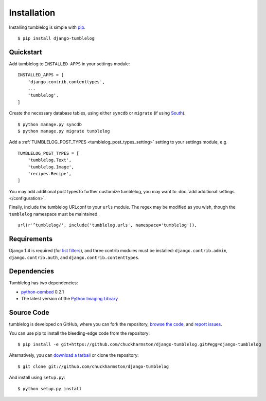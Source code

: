 Installation
============
Installing tumblelog is simple with `pip <http://www.pip-installer.org/en/latest/index.html>`_.

::

    $ pip install django-tumblelog

Quickstart
----------

Add tumblelog to ``INSTALLED APPS`` in your settings module:

::

    INSTALLED_APPS = [
        'django.contrib.contenttypes',
        ...
        'tumblelog',
    ]

Create the necessary database tables, using either ``syncdb`` or ``migrate`` (if using `South <http://south.aeracode.org/>`_).

::

    $ python manage.py syncdb
    $ python manage.py migrate tumblelog

Add a :ref:`TUMBLELOG_POST_TYPES <tumblelog_post_types_setting>` setting to your settings module, e.g.

::

    TUMBLELOG_POST_TYPES = [
        'tumblelog.Text',
        'tumblelog.Image',
        'recipes.Recipe',
    ]

You may add additional post typesTo further customize tumblelog, you may want to :doc:`add additional settings </configuration>`.

Finally, include the tumblelog URLconf to your ``urls`` module. The regex may be modified as you wish, though the ``tumblelog`` namespace must be maintained.

::

    url(r'^tumblelog/', include('tumblelog.urls', namespace='tumblelog')),

Requirements
------------

Django 1.4 is required (for `list filters <https://docs.djangoproject.com/en/dev/ref/contrib/admin/#django.contrib.admin.ModelAdmin.list_filter>`_), and three contrib modules must be installed: ``django.contrib.admin``, ``django.contrib.auth``, and ``django.contrib.contenttypes``.

Dependencies
------------

Tumblelog has two dependencies:

- `python-oembed <https://github.com/abarmat/python-oembed>`_ 0.2.1
- The latest version of the `Python Imaging Library <http://www.pythonware.com/products/pil/>`_

Source Code
-----------

tumblelog is developed on GitHub, where you can fork the repository, `browse the code <https://github.com/chuckharmston/django-tumblelog>`_, and `report issues <https://github.com/chuckharmston/django-tumblelog/issues>`_.

You can use pip to install the bleeding-edge code from the repository:

::

    $ pip install -e git+https://github.com/chuckharmston/django-tumblelog.git#egg=django-tumblelog

Alternatively, you can `download a tarball <https://github.com/chuckharmston/django-tumblelog/tarball/master>`_ or clone the repository:

::

    $ git clone git://github.com/chuckharmston/django-tumblelog

And install using ``setup.py``:

::

    $ python setup.py install
